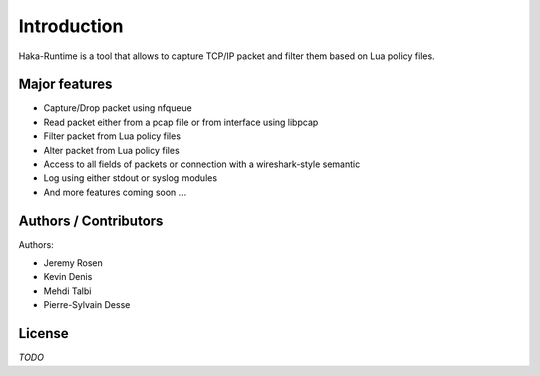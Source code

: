 
Introduction
============

Haka-Runtime is a tool that allows to capture TCP/IP packet and filter
them based on Lua policy files.

Major features
--------------

* Capture/Drop packet using nfqueue 
* Read packet either from a pcap file or from interface using libpcap
* Filter packet from Lua policy files
* Alter packet from Lua policy files
* Access to all fields of packets or connection with a wireshark-style semantic
* Log using either stdout or syslog modules
* And more features coming soon ...

Authors / Contributors
----------------------

Authors:

* Jeremy Rosen
* Kevin Denis
* Mehdi Talbi
* Pierre-Sylvain Desse

License
-------

*TODO*
